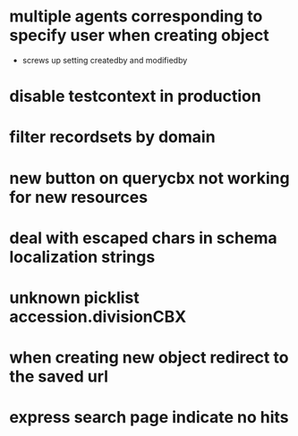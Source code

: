 * multiple agents corresponding to specify user when creating object
  * screws up setting createdby and modifiedby
* disable testcontext in production
* filter recordsets by domain
* new button on querycbx not working for new resources
* deal with escaped chars in schema localization strings
* unknown picklist accession.divisionCBX
* when creating new object redirect to the saved url
* express search page indicate no hits
